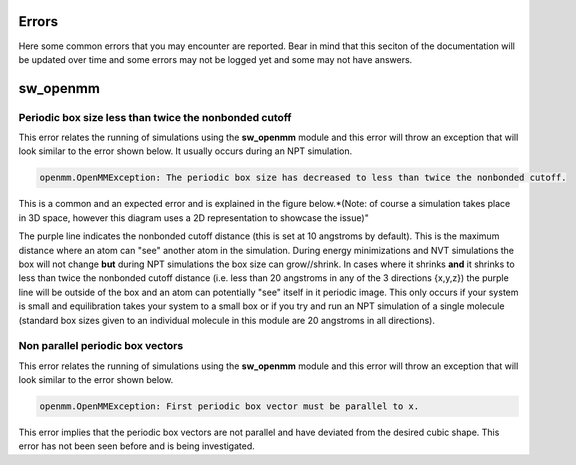 Errors
======

Here some common errors that you may encounter are reported. Bear in mind that this seciton of the documentation will be updated over time
and some errors may not be logged yet and some may not have answers.

sw_openmm
=========

Periodic box size less than twice the nonbonded cutoff
------------------------------------------------------

This error relates the running of simulations using the **sw_openmm** module and this error will
throw an exception that will look similar to the error shown below. It usually occurs during an NPT simulation.

.. code-block:: bash

	openmm.OpenMMException: The periodic box size has decreased to less than twice the nonbonded cutoff.

This is a common and an expected error and is explained in the figure below.*(Note: of course a simulation takes place in 3D space, however this diagram
uses a 2D representation to showcase the issue)"

.. image:: images/PBC_error.png

The purple line indicates the nonbonded cutoff distance (this is set at 10 angstroms by default). This is the maximum distance where an atom can "see"
another atom in the simulation. During energy minimizations and NVT simulations the box will not change **but** during NPT simulations the box size
can grow//shrink. In cases where it shrinks **and** it shrinks to less than twice the nonbonded cutoff distance (i.e. less than 20 angstroms in any of 
the 3 directions {x,y,z}) the purple line will be outside of the box and an atom can potentially "see" itself in it periodic image. This only occurs 
if your system is small and equilibration takes your system to a small box or if you try and run an NPT simulation of a single molecule (standard box sizes
given to an individual molecule in this module are 20 angstroms in all directions).

Non parallel periodic box vectors
---------------------------------


This error relates the running of simulations using the **sw_openmm** module and this error will
throw an exception that will look similar to the error shown below.

.. code-block:: bash

	openmm.OpenMMException: First periodic box vector must be parallel to x.

This error implies that the periodic box vectors are not parallel and have deviated from the desired cubic shape. This error has not been seen before
and is being investigated.